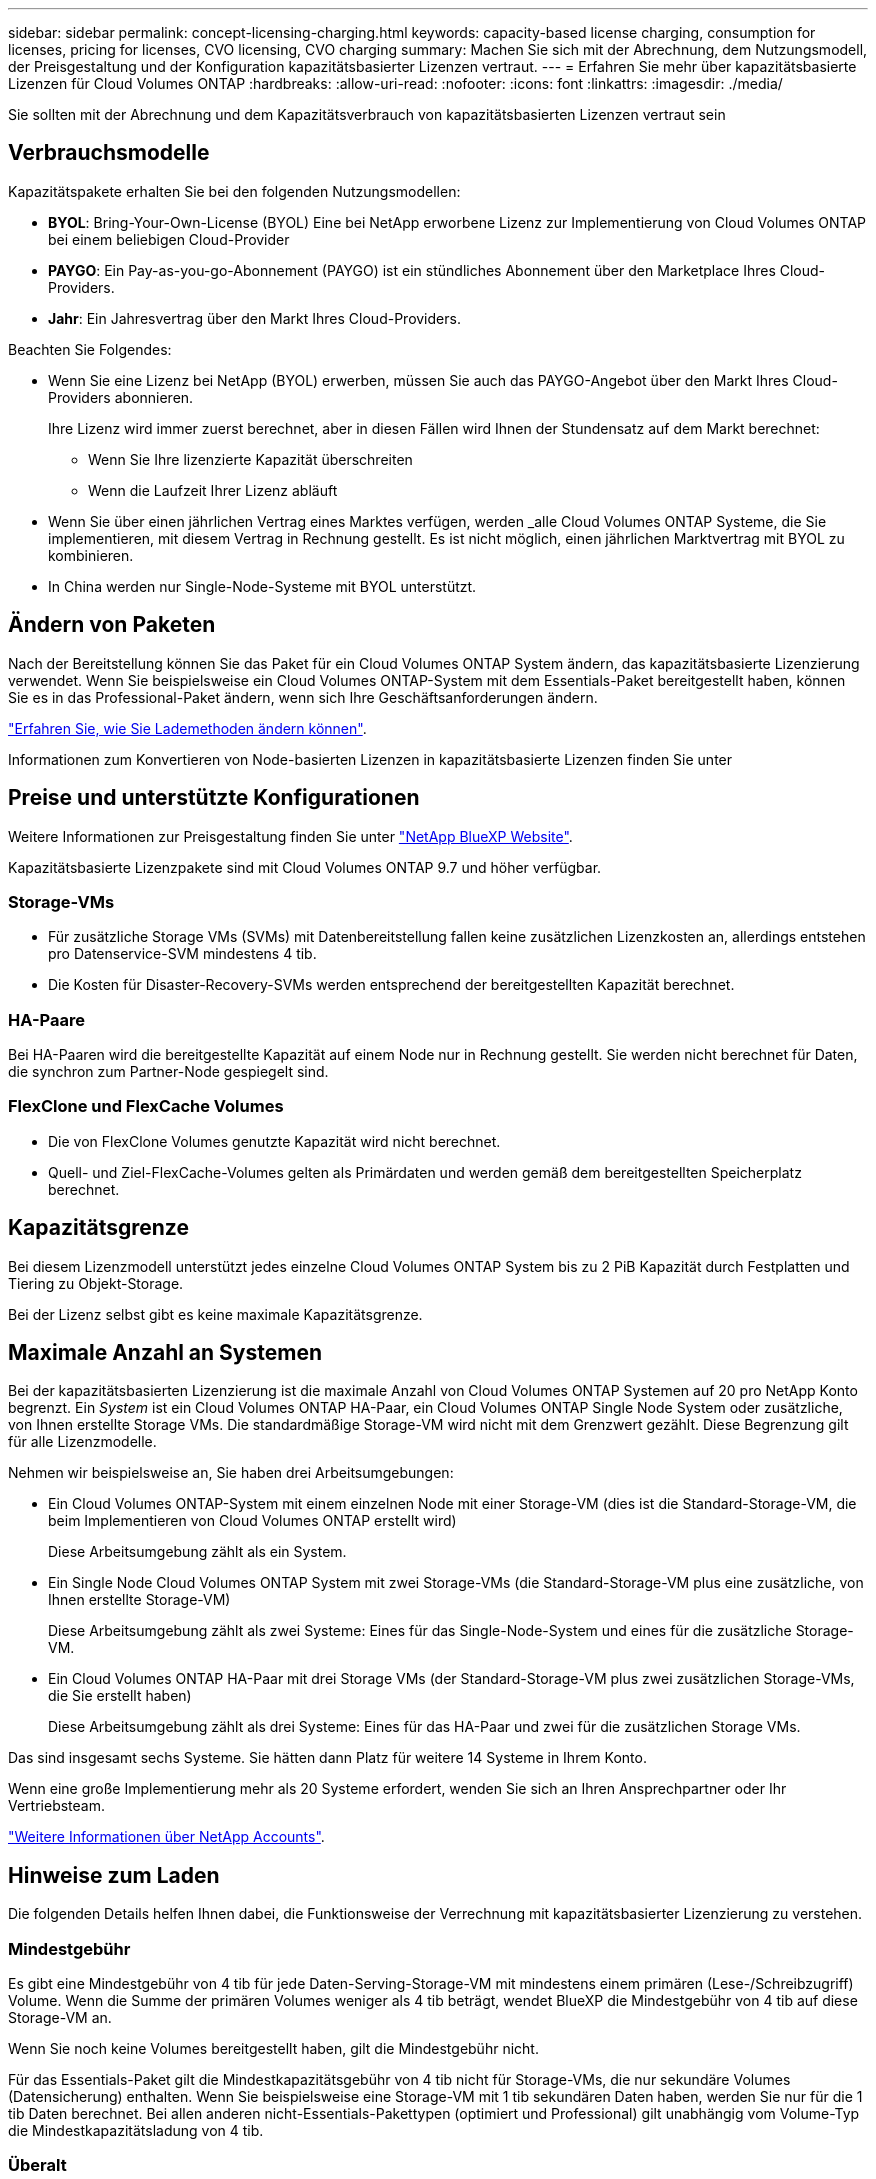---
sidebar: sidebar 
permalink: concept-licensing-charging.html 
keywords: capacity-based license charging, consumption for licenses, pricing for licenses, CVO licensing, CVO charging 
summary: Machen Sie sich mit der Abrechnung, dem Nutzungsmodell, der Preisgestaltung und der Konfiguration kapazitätsbasierter Lizenzen vertraut. 
---
= Erfahren Sie mehr über kapazitätsbasierte Lizenzen für Cloud Volumes ONTAP
:hardbreaks:
:allow-uri-read: 
:nofooter: 
:icons: font
:linkattrs: 
:imagesdir: ./media/


[role="lead"]
Sie sollten mit der Abrechnung und dem Kapazitätsverbrauch von kapazitätsbasierten Lizenzen vertraut sein



== Verbrauchsmodelle

Kapazitätspakete erhalten Sie bei den folgenden Nutzungsmodellen:

* *BYOL*: Bring-Your-Own-License (BYOL) Eine bei NetApp erworbene Lizenz zur Implementierung von Cloud Volumes ONTAP bei einem beliebigen Cloud-Provider


ifdef::azure[]

+ Beachten Sie, dass das optimierte Paket mit BYOL nicht verfügbar ist.

endif::azure[]

* *PAYGO*: Ein Pay-as-you-go-Abonnement (PAYGO) ist ein stündliches Abonnement über den Marketplace Ihres Cloud-Providers.
* *Jahr*: Ein Jahresvertrag über den Markt Ihres Cloud-Providers.


Beachten Sie Folgendes:

* Wenn Sie eine Lizenz bei NetApp (BYOL) erwerben, müssen Sie auch das PAYGO-Angebot über den Markt Ihres Cloud-Providers abonnieren.
+
Ihre Lizenz wird immer zuerst berechnet, aber in diesen Fällen wird Ihnen der Stundensatz auf dem Markt berechnet:

+
** Wenn Sie Ihre lizenzierte Kapazität überschreiten
** Wenn die Laufzeit Ihrer Lizenz abläuft


* Wenn Sie über einen jährlichen Vertrag eines Marktes verfügen, werden _alle Cloud Volumes ONTAP Systeme, die Sie implementieren, mit diesem Vertrag in Rechnung gestellt. Es ist nicht möglich, einen jährlichen Marktvertrag mit BYOL zu kombinieren.
* In China werden nur Single-Node-Systeme mit BYOL unterstützt.




== Ändern von Paketen

Nach der Bereitstellung können Sie das Paket für ein Cloud Volumes ONTAP System ändern, das kapazitätsbasierte Lizenzierung verwendet. Wenn Sie beispielsweise ein Cloud Volumes ONTAP-System mit dem Essentials-Paket bereitgestellt haben, können Sie es in das Professional-Paket ändern, wenn sich Ihre Geschäftsanforderungen ändern.

link:task-manage-capacity-licenses.html["Erfahren Sie, wie Sie Lademethoden ändern können"].

Informationen zum Konvertieren von Node-basierten Lizenzen in kapazitätsbasierte Lizenzen finden Sie unter



== Preise und unterstützte Konfigurationen

Weitere Informationen zur Preisgestaltung finden Sie unter https://cloud.netapp.com/pricing?hsCtaTracking=4f8b7b77-8f63-4b73-b5af-ee09eab4fbd6%7C5fefbc99-396c-4084-99e6-f1e22dc8ffe7["NetApp BlueXP Website"^].

Kapazitätsbasierte Lizenzpakete sind mit Cloud Volumes ONTAP 9.7 und höher verfügbar.



=== Storage-VMs

* Für zusätzliche Storage VMs (SVMs) mit Datenbereitstellung fallen keine zusätzlichen Lizenzkosten an, allerdings entstehen pro Datenservice-SVM mindestens 4 tib.
* Die Kosten für Disaster-Recovery-SVMs werden entsprechend der bereitgestellten Kapazität berechnet.




=== HA-Paare

Bei HA-Paaren wird die bereitgestellte Kapazität auf einem Node nur in Rechnung gestellt. Sie werden nicht berechnet für Daten, die synchron zum Partner-Node gespiegelt sind.



=== FlexClone und FlexCache Volumes

* Die von FlexClone Volumes genutzte Kapazität wird nicht berechnet.
* Quell- und Ziel-FlexCache-Volumes gelten als Primärdaten und werden gemäß dem bereitgestellten Speicherplatz berechnet.




== Kapazitätsgrenze

Bei diesem Lizenzmodell unterstützt jedes einzelne Cloud Volumes ONTAP System bis zu 2 PiB Kapazität durch Festplatten und Tiering zu Objekt-Storage.

Bei der Lizenz selbst gibt es keine maximale Kapazitätsgrenze.



== Maximale Anzahl an Systemen

Bei der kapazitätsbasierten Lizenzierung ist die maximale Anzahl von Cloud Volumes ONTAP Systemen auf 20 pro NetApp Konto begrenzt. Ein _System_ ist ein Cloud Volumes ONTAP HA-Paar, ein Cloud Volumes ONTAP Single Node System oder zusätzliche, von Ihnen erstellte Storage VMs. Die standardmäßige Storage-VM wird nicht mit dem Grenzwert gezählt. Diese Begrenzung gilt für alle Lizenzmodelle.

Nehmen wir beispielsweise an, Sie haben drei Arbeitsumgebungen:

* Ein Cloud Volumes ONTAP-System mit einem einzelnen Node mit einer Storage-VM (dies ist die Standard-Storage-VM, die beim Implementieren von Cloud Volumes ONTAP erstellt wird)
+
Diese Arbeitsumgebung zählt als ein System.

* Ein Single Node Cloud Volumes ONTAP System mit zwei Storage-VMs (die Standard-Storage-VM plus eine zusätzliche, von Ihnen erstellte Storage-VM)
+
Diese Arbeitsumgebung zählt als zwei Systeme: Eines für das Single-Node-System und eines für die zusätzliche Storage-VM.

* Ein Cloud Volumes ONTAP HA-Paar mit drei Storage VMs (der Standard-Storage-VM plus zwei zusätzlichen Storage-VMs, die Sie erstellt haben)
+
Diese Arbeitsumgebung zählt als drei Systeme: Eines für das HA-Paar und zwei für die zusätzlichen Storage VMs.



Das sind insgesamt sechs Systeme. Sie hätten dann Platz für weitere 14 Systeme in Ihrem Konto.

Wenn eine große Implementierung mehr als 20 Systeme erfordert, wenden Sie sich an Ihren Ansprechpartner oder Ihr Vertriebsteam.

https://docs.netapp.com/us-en/bluexp-setup-admin/concept-netapp-accounts.html["Weitere Informationen über NetApp Accounts"^].



== Hinweise zum Laden

Die folgenden Details helfen Ihnen dabei, die Funktionsweise der Verrechnung mit kapazitätsbasierter Lizenzierung zu verstehen.



=== Mindestgebühr

Es gibt eine Mindestgebühr von 4 tib für jede Daten-Serving-Storage-VM mit mindestens einem primären (Lese-/Schreibzugriff) Volume. Wenn die Summe der primären Volumes weniger als 4 tib beträgt, wendet BlueXP die Mindestgebühr von 4 tib auf diese Storage-VM an.

Wenn Sie noch keine Volumes bereitgestellt haben, gilt die Mindestgebühr nicht.

Für das Essentials-Paket gilt die Mindestkapazitätsgebühr von 4 tib nicht für Storage-VMs, die nur sekundäre Volumes (Datensicherung) enthalten. Wenn Sie beispielsweise eine Storage-VM mit 1 tib sekundären Daten haben, werden Sie nur für die 1 tib Daten berechnet. Bei allen anderen nicht-Essentials-Pakettypen (optimiert und Professional) gilt unabhängig vom Volume-Typ die Mindestkapazitätsladung von 4 tib.



=== Überalt

Wenn Sie Ihre BYOL-Kapazität überschreiten oder Ihre Lizenz abgelaufen ist, werden Ihnen auf Basis Ihres Marktabonnements für Überkapazitäten zum Stundensatz berechnet.



=== Essentials-Paket

Bei dem Essentials-Paket werden die Bereitstellungstyp (HA oder Single Node) und der Volume-Typ (primär oder sekundär) abgerechnet. Die Preise von „hoch“ bis „niedrig“ werden in der folgenden Reihenfolge angezeigt: _Essentials Primary HA_, _Essentials Primary Single Node_, _Essentials Secondary HA_ und _Essentials Secondary Single Node_. Wenn Sie einen Marketplace-Vertrag erwerben oder ein privates Angebot annehmen, sind die Kapazitätsgebühren für jede Bereitstellung oder jeden Volume-Typ gleich.

Die Lizenzierung basiert vollständig auf dem in Cloud Volumes ONTAP Systemen erstellten Volume-Typ:

* Essentials Einzelknoten: Lese-/Schreib-Volumes, die auf einem Cloud Volumes ONTAP-System nur mit einem ONTAP-Knoten erstellt werden.
* Essentials HA: Lese-/Schreib-Volumes mit zwei ONTAP Nodes, die für einen unterbrechungsfreien Datenzugriff untereinander Failover können
* Essentials Secondary Single Node: Volumes vom Typ Data Protection (DP) (normalerweise SnapMirror oder SnapVault Ziel-Volumes, die schreibgeschützt sind) werden auf einem Cloud Volumes ONTAP System erstellt, und zwar nur mit einem ONTAP Node.
+

NOTE: Wenn ein schreibgeschütztes Volume oder ein DP-Volume zu einem primären Volume wird, sieht BlueXP  es als Primärdaten an und die Abrechnungskosten werden auf Basis des Zeitraums berechnet, in dem sich das Volume im Lese-/Schreibmodus befand. Sobald das Volume wieder schreibgeschützt ist, berücksichtigt BlueXP  es erneut als sekundäre Daten und berechnet diese entsprechend mit der passenden Lizenz in der Digital Wallet.

* Essentials Sekundärspeicher HA: Volumes vom Typ Data Protection (DP) (normalerweise SnapMirror oder SnapVault Ziel-Volumes, die schreibgeschützt sind), werden auf einem Cloud Volumes ONTAP System mit zwei ONTAP-Nodes erstellt, die für den unterbrechungsfreien Datenzugriff gegenseitig Failover können.


Beachten Sie folgende Punkte:

* Mindestbetrag: Pro Daten-Service-Storage-VM wird eine Gebühr von 4 tib erhoben, für die mindestens ein primäres Volume (Lese-/Schreibzugriff) vorhanden ist. Für das Essentials-Paket gilt diese Mindestgebühr nicht für Storage-VMs, die nur sekundäre Volumes (Datensicherung) haben.
* Überschreitungen: Bei Überschreitung der lizenzierten Kapazität werden Überkapazitäten zu Marktpreisen berechnet. Bevorzugt wird dabei zuerst die verfügbare Kapazität aus anderen Lizenzen genutzt.
* FlexClone und FlexCache Volumes: FlexClone Volumes werden nicht berechnet. FlexCache-Quell- und Ziel-Volumes werden als primäre Daten betrachtet und nach bereitgestelltem Speicherplatz abgerechnet.
* Gebühren für HA-Paare: Bei HA-Paaren wird nur die bereitgestellte Kapazität auf einem Node berechnet. Daten, die synchron zum Partner-Node gespiegelt wurden, werden nicht in Rechnung gestellt.


.BYOL
Wenn Sie eine Essentials-Lizenz von NetApp (BYOL) erworben haben und die lizenzierte Kapazität für diese Implementierung und diesen Volume-Typ überschreiten, berechnet das Digital Wallet von BlueXP mehr als eine günstigere Essentials-Lizenz (sofern vorhanden). Dies geschieht, weil wir zuerst die verfügbare Kapazität nutzen, die Sie bereits als Prepaid-Kapazität gekauft haben, bevor wir die Rechnung gegen den Markt berechnen. Wenn mit Ihrer BYOL-Lizenz keine verfügbare Kapazität verfügbar ist, wird die überschrittene Kapazität zu dem jeweiligen On-Demand-Stundensatz (PAYGO) in Rechnung gestellt und rechnet dann mit Kosten für Ihre monatliche Rechnung.

Hier ein Beispiel Nehmen wir an, Sie haben die folgenden Lizenzen für das Essentials-Paket:

* Eine 500 tib _Essentials sekundäre HA_ Lizenz, die 500 tib an engagierter Kapazität hat
* Eine 500 tib _Essentials Single Node_-Lizenz, die nur über 100 tib Speicherkapazität verfügt


Weitere 50 tib werden auf einem HA-Paar mit sekundären Volumes bereitgestellt. Das Digital Wallet von BlueXP berechnet nicht den 50 tib großen PAYGO-Service für die _Essentials Single Node_ Lizenz, sondern den 50 tib zusätzlichen Aufpreis. Diese Lizenz ist teurer als _Essentials Secondary HA_, aber sie nutzt eine Lizenz, die Sie bereits erworben haben, und es werden keine Kosten zu Ihrer monatlichen Rechnung hinzugefügt.

In der Digital Wallet von BlueXP werden die 50 tib Daten mit der _Essentials Single Node_ Lizenz verrechnet angezeigt.

Hier ein weiteres Beispiel. Nehmen wir an, Sie haben die folgenden Lizenzen für das Essentials-Paket:

* Eine 500 tib _Essentials sekundäre HA_ Lizenz, die 500 tib an engagierter Kapazität hat
* Eine 500 tib _Essentials Single Node_-Lizenz, die nur über 100 tib Speicherkapazität verfügt


Weitere 100 tib werden auf einem HA-Paar mit primären Volumes bereitgestellt. Für die erworbene Lizenz ist keine _Essentials Primary HA_ gebuchte Kapazität vorhanden. Die _Essentials Primary HA_-Lizenz ist höher als die _Essentials Primary Single Node_- und _Essentials Secondary HA_-Lizenzen.

In diesem Beispiel berechnet das Digital Wallet von BlueXP über den Marktpreis für die zusätzlichen 100 tib. Die Mehrkosten werden auf Ihrer monatlichen Rechnung angezeigt.

.Marketplace-Verträge oder private Angebote
Wenn Sie eine Essentials-Lizenz im Rahmen eines Marketplace-Vertrags oder eines privaten Angebots erworben haben, gilt die BYOL-Logik nicht, und Sie müssen den genauen Lizenztyp für die Nutzung haben. Der Lizenztyp umfasst den Volume-Typ (primär oder sekundär) und den Bereitstellungstyp (HA oder Single Node).

Angenommen, Sie implementieren eine Cloud Volumes ONTAP Instanz mit der Essentials-Lizenz. Anschließend werden Lese- und Schreib-Volumes (primärer Single Node) und schreibgeschützte Volumes (sekundärer Single Node) bereitgestellt. Ihr Marketplace-Vertrag oder Ihr privates Angebot muss Kapazität für _Essentials Single Node_ und _Essentials Secondary Single Node_ enthalten, um die bereitgestellte Kapazität abzudecken. Bereitgestellte Kapazität, die nicht Bestandteil Ihres Marketplace-Vertrags oder Ihres privaten Angebots ist, wird zu den On-Demand-Stundensätzen (PAYGO) abgerechnet und addiert Ihre monatliche Rechnung.
